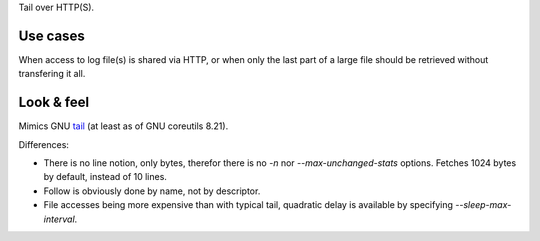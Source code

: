 Tail over HTTP(S).

Use cases
=========

When access to log file(s) is shared via HTTP, or when only the
last part of a large file should be retrieved without transfering it all.

Look & feel
===========

Mimics GNU tail_ (at least as of GNU coreutils 8.21).

Differences:

- There is no line notion, only bytes, therefor there is no `-n` nor
  `--max-unchanged-stats` options.
  Fetches 1024 bytes by default, instead of 10 lines.

- Follow is obviously done by name, not by descriptor.

- File accesses being more expensive than with typical tail, quadratic delay
  is available by specifying `--sleep-max-interval`.

.. _tail: http://www.gnu.org/software/coreutils/manual/html_node/tail-invocation.html
